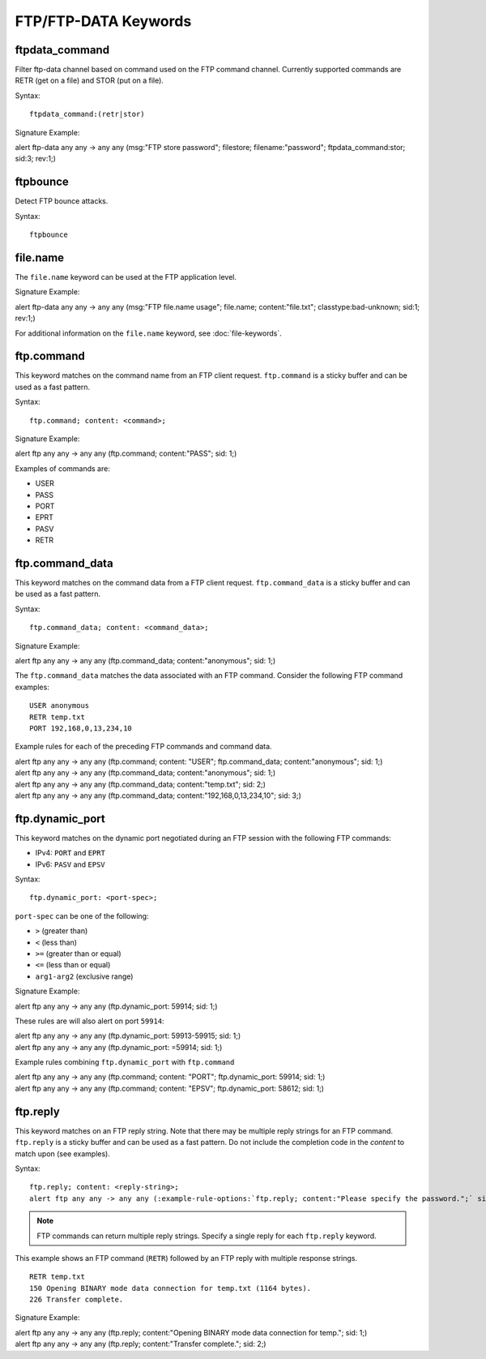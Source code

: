 FTP/FTP-DATA Keywords
=====================

.. role:: example-rule-options

ftpdata_command
---------------

Filter ftp-data channel based on command used on the FTP command channel.
Currently supported commands are RETR (get on a file) and STOR (put on a
file).

Syntax::

  ftpdata_command:(retr|stor)

Signature Example:

.. container:: example-rule

  alert ftp-data any any -> any any (msg:"FTP store password"; \
  filestore; filename:"password"; \
  :example-rule-options:`ftpdata_command:stor;` sid:3; rev:1;)

ftpbounce
---------

Detect FTP bounce attacks.

Syntax::

  ftpbounce

file.name
---------

The ``file.name`` keyword can be used at the FTP application level.

Signature Example:

.. container:: example-rule

  alert ftp-data any any -> any any (msg:"FTP file.name usage"; \
  :example-rule-options:`file.name; content:"file.txt";` \
  classtype:bad-unknown; sid:1; rev:1;)

For additional information on the ``file.name`` keyword, see :doc:`file-keywords`.

ftp.command
-----------

This keyword matches on the command name from an FTP client request. ``ftp.command``
is a sticky buffer and can be used as a fast pattern.

Syntax::

  ftp.command; content: <command>;

Signature Example:

.. container:: example-rule

  alert ftp any any -> any any (:example-rule-options:`ftp.command; content:"PASS";` sid: 1;)

Examples of commands are:

* USER
* PASS
* PORT
* EPRT
* PASV
* RETR

ftp.command_data
----------------

This keyword matches on the command data from a FTP client request.
``ftp.command_data`` is a sticky buffer and can be used as a fast pattern.

Syntax::

  ftp.command_data; content: <command_data>;

Signature Example:

.. container:: example-rule

  alert ftp any any -> any any (:example-rule-options:`ftp.command_data; content:"anonymous";` sid: 1;)


The ``ftp.command_data`` matches the data associated with an FTP command. Consider the following FTP command
examples::

    USER anonymous
    RETR temp.txt
    PORT 192,168,0,13,234,10

Example rules for each of the preceding FTP commands and command data.

.. container:: example-rule

  alert ftp any any -> any any (ftp.command; content: "USER"; :example-rule-options:`ftp.command_data; content:"anonymous";` sid: 1;)

.. container:: example-rule

  alert ftp any any -> any any (:example-rule-options:`ftp.command_data; content:"anonymous";` sid: 1;)

.. container:: example-rule

  alert ftp any any -> any any (:example-rule-options:`ftp.command_data; content:"temp.txt";` sid: 2;)

.. container:: example-rule

  alert ftp any any -> any any (:example-rule-options:`ftp.command_data; content:"192,168,0,13,234,10";` sid: 3;)

ftp.dynamic_port
----------------

This keyword matches on the dynamic port negotiated during an FTP session with
the following FTP commands:

* IPv4: ``PORT`` and ``EPRT``
* IPv6: ``PASV`` and ``EPSV``

Syntax::

  ftp.dynamic_port: <port-spec>;

``port-spec`` can be one of the following:

* ``>`` (greater than)
* ``<`` (less than)
* ``>=`` (greater than or equal)
* ``<=`` (less than or equal)
* ``arg1-arg2`` (exclusive range)

Signature Example:

.. container:: example-rule

  alert ftp any any -> any any (:example-rule-options:`ftp.dynamic_port: 59914;` sid: 1;)

These rules are will also alert on port ``59914``:

.. container:: example-rule

  alert ftp any any -> any any (:example-rule-options:`ftp.dynamic_port: 59913-59915;` sid: 1;)

.. container:: example-rule

  alert ftp any any -> any any (:example-rule-options:`ftp.dynamic_port: =59914;` sid: 1;)

Example rules combining ``ftp.dynamic_port`` with ``ftp.command``

.. container:: example-rule

  alert ftp any any -> any any (ftp.command; content: "PORT"; :example-rule-options:`ftp.dynamic_port: 59914;` sid: 1;)

.. container:: example-rule

  alert ftp any any -> any any (ftp.command; content: "EPSV"; :example-rule-options:`ftp.dynamic_port: 58612;` sid: 1;)

ftp.reply
---------

This keyword matches on an FTP reply string. Note that there may be multiple reply strings for
an FTP command. ``ftp.reply`` is a sticky buffer and can be used as a fast pattern. Do not
include the completion code in the `content` to match upon (see examples).

Syntax::

  ftp.reply; content: <reply-string>;
  alert ftp any any -> any any (:example-rule-options:`ftp.reply; content:"Please specify the password.";` sid: 1;)

.. note ::
   FTP commands can return multiple reply strings. Specify a single reply for each ``ftp.reply`` keyword.

This example shows an FTP command (``RETR``) followed by an FTP reply with multiple response strings.
::

    RETR temp.txt
    150 Opening BINARY mode data connection for temp.txt (1164 bytes).
    226 Transfer complete.

Signature Example:

.. container:: example-rule

  alert ftp any any -> any any (:example-rule-options:`ftp.reply; content:"Opening BINARY mode data connection for temp.";` sid: 1;)

.. container:: example-rule

  alert ftp any any -> any any (:example-rule-options:`ftp.reply; content:"Transfer complete.";` sid: 2;)

